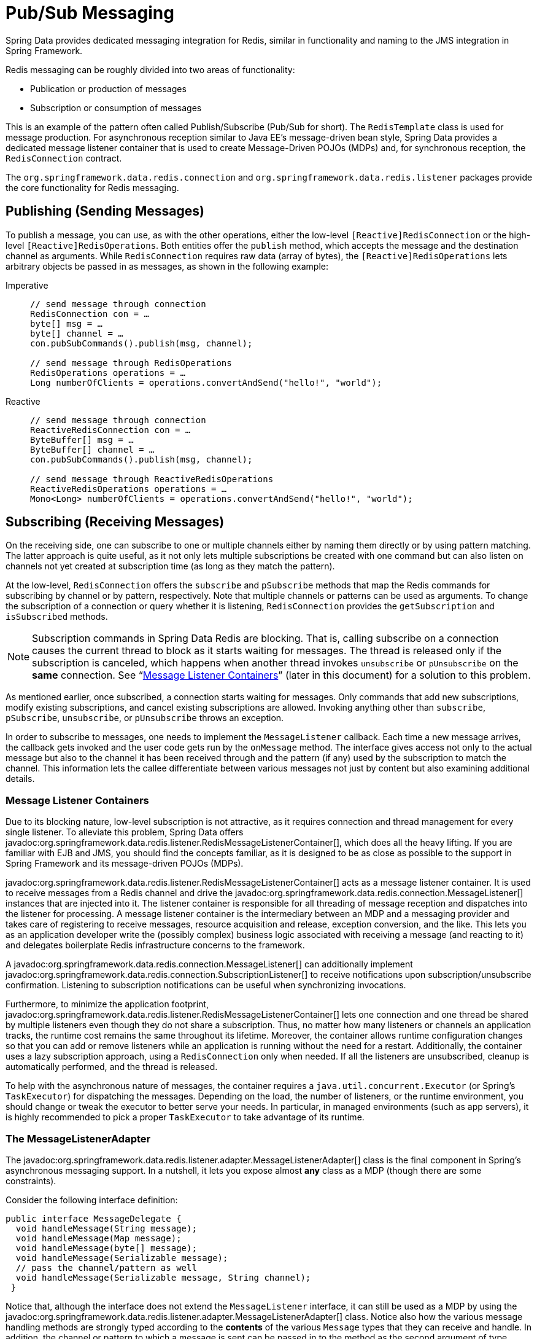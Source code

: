[[pubsub]]
= Pub/Sub Messaging

Spring Data provides dedicated messaging integration for Redis, similar in functionality and naming to the JMS integration in Spring Framework.

Redis messaging can be roughly divided into two areas of functionality:

* Publication or production of messages
* Subscription or consumption of messages

This is an example of the pattern often called Publish/Subscribe (Pub/Sub for short). The `RedisTemplate` class is used for message production. For asynchronous reception similar to Java EE's message-driven bean style, Spring Data provides a dedicated message listener container that is used to create Message-Driven POJOs (MDPs) and, for synchronous reception, the `RedisConnection` contract.

The `org.springframework.data.redis.connection` and `org.springframework.data.redis.listener` packages provide the core functionality for Redis messaging.

[[redis:pubsub:publish]]
== Publishing (Sending Messages)

To publish a message, you can use, as with the other operations, either the low-level `[Reactive]RedisConnection` or the high-level `[Reactive]RedisOperations`. Both entities offer the `publish` method, which accepts the message and the destination channel as arguments. While `RedisConnection` requires raw data (array of bytes), the `[Reactive]RedisOperations` lets arbitrary objects be passed in as messages, as shown in the following example:

[tabs]
======
Imperative::
+
[source,java,role="primary"]
----
// send message through connection
RedisConnection con = …
byte[] msg = …
byte[] channel = …
con.pubSubCommands().publish(msg, channel);

// send message through RedisOperations
RedisOperations operations = …
Long numberOfClients = operations.convertAndSend("hello!", "world");
----

Reactive::
+
[source,java,role="secondary"]
----
// send message through connection
ReactiveRedisConnection con = …
ByteBuffer[] msg = …
ByteBuffer[] channel = …
con.pubSubCommands().publish(msg, channel);

// send message through ReactiveRedisOperations
ReactiveRedisOperations operations = …
Mono<Long> numberOfClients = operations.convertAndSend("hello!", "world");
----
======

[[redis:pubsub:subscribe]]
== Subscribing (Receiving Messages)

On the receiving side, one can subscribe to one or multiple channels either by naming them directly or by using pattern matching. The latter approach is quite useful, as it not only lets multiple subscriptions be created with one command but can also listen on channels not yet created at subscription time (as long as they match the pattern).

At the low-level, `RedisConnection` offers the `subscribe` and `pSubscribe` methods that map the Redis commands for subscribing by channel or by pattern, respectively. Note that multiple channels or patterns can be used as arguments. To change the subscription of a connection or query whether it is listening, `RedisConnection` provides the `getSubscription` and `isSubscribed` methods.

NOTE: Subscription commands in Spring Data Redis are blocking. That is, calling subscribe on a connection causes the current thread to block as it starts waiting for messages. The thread is released only if the subscription is canceled, which happens when another thread invokes `unsubscribe` or `pUnsubscribe` on the *same* connection. See "`xref:redis/pubsub.adoc#redis:pubsub:subscribe:containers[Message Listener Containers]`" (later in this document) for a solution to this problem.

As mentioned earlier, once subscribed, a connection starts waiting for messages. Only commands that add new subscriptions, modify existing subscriptions, and cancel existing subscriptions are allowed. Invoking anything other than `subscribe`, `pSubscribe`, `unsubscribe`, or `pUnsubscribe` throws an exception.

In order to subscribe to messages, one needs to implement the `MessageListener` callback. Each time a new message arrives, the callback gets invoked and the user code gets run by the `onMessage` method. The interface gives access not only to the actual message but also to the channel it has been received through and the pattern (if any) used by the subscription to match the channel. This information lets the callee differentiate between various messages not just by content but also examining additional details.

[[redis:pubsub:subscribe:containers]]
=== Message Listener Containers

Due to its blocking nature, low-level subscription is not attractive, as it requires connection and thread management for every single listener. To alleviate this problem, Spring Data offers javadoc:org.springframework.data.redis.listener.RedisMessageListenerContainer[], which does all the heavy lifting. If you are familiar with EJB and JMS, you should find the concepts familiar, as it is designed to be as close as possible to the support in Spring Framework and its message-driven POJOs (MDPs).

javadoc:org.springframework.data.redis.listener.RedisMessageListenerContainer[] acts as a message listener container. It is used to receive messages from a Redis channel and drive the javadoc:org.springframework.data.redis.connection.MessageListener[] instances that are injected into it. The listener container is responsible for all threading of message reception and dispatches into the listener for processing. A message listener container is the intermediary between an MDP and a messaging provider and takes care of registering to receive messages, resource acquisition and release, exception conversion, and the like. This lets you as an application developer write the (possibly complex) business logic associated with receiving a message (and reacting to it) and delegates boilerplate Redis infrastructure concerns to the framework.

A javadoc:org.springframework.data.redis.connection.MessageListener[] can additionally implement javadoc:org.springframework.data.redis.connection.SubscriptionListener[] to receive notifications upon subscription/unsubscribe confirmation. Listening to subscription notifications can be useful when synchronizing invocations.

Furthermore, to minimize the application footprint, javadoc:org.springframework.data.redis.listener.RedisMessageListenerContainer[] lets one connection and one thread be shared by multiple listeners even though they do not share a subscription. Thus, no matter how many listeners or channels an application tracks, the runtime cost remains the same throughout its lifetime. Moreover, the container allows runtime configuration changes so that you can add or remove listeners while an application is running without the need for a restart. Additionally, the container uses a lazy subscription approach, using a `RedisConnection` only when needed. If all the listeners are unsubscribed, cleanup is automatically performed, and the thread is released.

To help with the asynchronous nature of messages, the container requires a `java.util.concurrent.Executor` (or Spring's `TaskExecutor`) for dispatching the messages. Depending on the load, the number of listeners, or the runtime environment, you should change or tweak the executor to better serve your needs. In particular, in managed environments (such as app servers), it is  highly recommended to pick a proper `TaskExecutor` to take advantage of its runtime.


[[redis:pubsub:subscribe:adapter]]
=== The MessageListenerAdapter

The javadoc:org.springframework.data.redis.listener.adapter.MessageListenerAdapter[] class is the final component in Spring's asynchronous messaging support. In a nutshell, it lets you expose almost *any* class as a MDP (though there are some constraints).

Consider the following interface definition:

[source,java]
----
public interface MessageDelegate {
  void handleMessage(String message);
  void handleMessage(Map message);
  void handleMessage(byte[] message);
  void handleMessage(Serializable message);
  // pass the channel/pattern as well
  void handleMessage(Serializable message, String channel);
 }
----

Notice that, although the interface does not extend the `MessageListener` interface, it can still be used as a MDP by using the javadoc:org.springframework.data.redis.listener.adapter.MessageListenerAdapter[] class. Notice also how the various message handling methods are strongly typed according to the *contents* of the various `Message` types that they can receive and handle. In addition, the channel or pattern to which a message is sent can be passed in to the method as the second argument of type `String`:

[source,java]
----
public class DefaultMessageDelegate implements MessageDelegate {
  // implementation elided for clarity...
}
----

    Notice how the above implementation of the `MessageDelegate` interface (the above `DefaultMessageDelegate` class) has *no* Redis dependencies at all. It truly is a POJO that we make into an MDP with the following configuration:

[tabs]
======
Java::
+
[source,java,role="primary"]
----
@Configuration
class MyConfig {

  // …

  @Bean
  DefaultMessageDelegate listener() {
    return new DefaultMessageDelegate();
  }

  @Bean
  MessageListenerAdapter messageListenerAdapter(DefaultMessageDelegate listener) {
    return new MessageListenerAdapter(listener, "handleMessage");
  }

  @Bean
  RedisMessageListenerContainer redisMessageListenerContainer(RedisConnectionFactory connectionFactory, MessageListenerAdapter listener) {

    RedisMessageListenerContainer container = new RedisMessageListenerContainer();
    container.setConnectionFactory(connectionFactory);
    container.addMessageListener(listener, ChannelTopic.of("chatroom"));
    return container;
  }
}
----

XML::
+
[source,xml,role="secondary"]
----
<?xml version="1.0" encoding="UTF-8"?>
<beans xmlns="http://www.springframework.org/schema/beans"
   xmlns:xsi="http://www.w3.org/2001/XMLSchema-instance"
   xmlns:redis="http://www.springframework.org/schema/redis"
   xsi:schemaLocation="http://www.springframework.org/schema/beans https://www.springframework.org/schema/beans/spring-beans.xsd
   http://www.springframework.org/schema/redis https://www.springframework.org/schema/redis/spring-redis.xsd">

<!-- the default ConnectionFactory -->
<redis:listener-container>
  <!-- the method attribute can be skipped as the default method name is "handleMessage" -->
  <redis:listener ref="listener" method="handleMessage" topic="chatroom" />
</redis:listener-container>

<bean id="listener" class="redisexample.DefaultMessageDelegate"/>
 ...
</beans>
----
======

NOTE: The listener topic can be either a channel (for example, `topic="chatroom"`) or a pattern (for example, `topic="*room"`). For channels, you should use the `ChannelTopic` class, and for patterns, use the `PatternTopic` class.

The preceding example uses the Redis namespace to declare the message listener container and automatically register the POJOs as listeners. The full-blown beans definition follows:

[source,xml]
----
<bean id="messageListener" class="org.springframework.data.redis.listener.adapter.MessageListenerAdapter">
  <constructor-arg>
    <bean class="redisexample.DefaultMessageDelegate"/>
  </constructor-arg>
</bean>

<bean id="redisContainer" class="org.springframework.data.redis.listener.RedisMessageListenerContainer">
  <property name="connectionFactory" ref="connectionFactory"/>
  <property name="messageListeners">
    <map>
      <entry key-ref="messageListener">
        <bean class="org.springframework.data.redis.listener.ChannelTopic">
          <constructor-arg value="chatroom"/>
        </bean>
      </entry>
    </map>
  </property>
</bean>
----

Each time a message is received, the adapter automatically and transparently performs translation (using the configured `RedisSerializer`) between the low-level format and the required object type. Any exception caused by the method invocation is caught and handled by the container (by default, exceptions get logged).

[[redis:reactive:pubsub:subscribe:containers]]
== Reactive Message Listener Container

Spring Data offers javadoc:org.springframework.data.redis.listener.ReactiveRedisMessageListenerContainer[] which does all the heavy lifting of conversion and subscription state management on behalf of the user.

The message listener container itself does not require external threading resources. It uses the driver threads to publish messages.

[source,java]
----
ReactiveRedisConnectionFactory factory = …
ReactiveRedisMessageListenerContainer container = new ReactiveRedisMessageListenerContainer(factory);

Flux<ChannelMessage<String, String>> stream = container.receive(ChannelTopic.of("my-channel"));
----

To await and ensure proper subscription, you can use the `receiveLater` method that returns a `Mono<Flux<ChannelMessage>>`.
The resulting `Mono` completes with an inner publisher as a result of completing the subscription to the given topics. By intercepting `onNext` signals, you can synchronize server-side subscriptions.

[source,java]
----
ReactiveRedisConnectionFactory factory = …
ReactiveRedisMessageListenerContainer container = new ReactiveRedisMessageListenerContainer(factory);

Mono<Flux<ChannelMessage<String, String>>> stream = container.receiveLater(ChannelTopic.of("my-channel"));

stream.doOnNext(inner -> // notification hook when Redis subscriptions are synchronized with the server)
    .flatMapMany(Function.identity())
    .…;
----

[[redis:reactive:pubsub:subscribe:template]]
=== Subscribing via template API

As mentioned above you can directly use javadoc:org.springframework.data.redis.core.ReactiveRedisTemplate[] to subscribe to channels / patterns. This approach
offers a straight forward, though limited solution as you lose the option to add subscriptions after the initial
ones. Nevertheless you still can control the message stream via the returned `Flux` using eg. `take(Duration)`. When
done reading, on error or cancellation all bound resources are freed again.

[source,java]
----
redisTemplate.listenToChannel("channel1", "channel2").doOnNext(msg -> {
    // message processing ...
}).subscribe();
----
